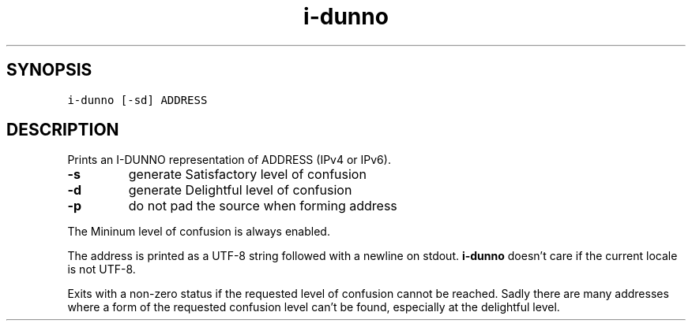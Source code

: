 .\" Automatically generated by Pandoc 2.5
.\"
.TH "i\-dunno" "1" "" "" ""
.hy
.SH SYNOPSIS
.PP
\f[C]i\-dunno\f[R] \f[C][\-sd]\f[R] \f[C]ADDRESS\f[R]
.SH DESCRIPTION
.PP
Prints an I\-DUNNO representation of ADDRESS (IPv4 or IPv6).
.TP
.B \f[B]\-s\f[R]
generate Satisfactory level of confusion
.TP
.B \f[B]\-d\f[R]
generate Delightful level of confusion
.TP
.B \f[B]\-p\f[R]
do not pad the source when forming address
.PP
The Mininum level of confusion is always enabled.
.PP
The address is printed as a UTF\-8 string followed with a newline on
stdout.
\f[B]\f[CB]i\-dunno\f[B]\f[R] doesn\[cq]t care if the current locale is
not UTF\-8.
.PP
Exits with a non\-zero status if the requested level of confusion cannot
be reached.
Sadly there are many addresses where a form of the requested confusion
level can\[cq]t be found, especially at the delightful level.
